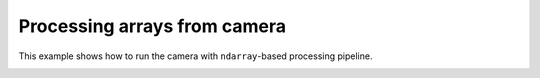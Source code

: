 Processing arrays from camera
=============================

This example shows how to run the camera with ``ndarray``-based processing pipeline.

.. image:: ./camera.png

.. tabs::

   .. tab:: PySide6

      .. include:: ./PySide6/array.camera.py
         :code: python

   .. tab:: PyQt6

      .. include:: ./PyQt6/array.camera.py
         :code: python
